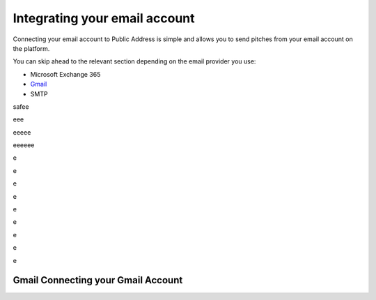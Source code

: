 Integrating your email account
========
Connecting your email account to Public Address is simple and allows you to send pitches from your email account
on the platform.

You can skip ahead to the relevant section depending on the email provider you use:

* Microsoft Exchange 365
* Gmail_
* SMTP

safee

eee

eeeee

eeeeee


e


e

e

e


e


e

e

e

e

.. _gmail:

Gmail Connecting your Gmail Account
-------
